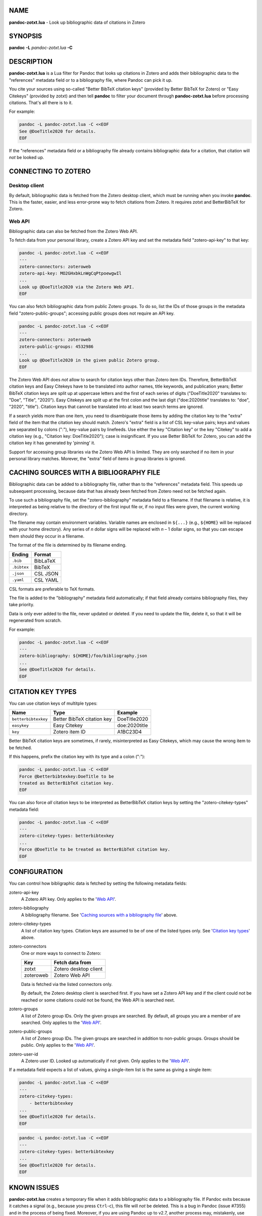 NAME
====

**pandoc-zotxt.lua** - Look up bibliographic data of citations in Zotero


SYNOPSIS
========

**pandoc** **-L** *pandoc-zotxt.lua* **-C**


DESCRIPTION
===========

**pandoc-zotxt.lua** is a Lua filter for Pandoc that looks up citations in
Zotero and adds their bibliographic data to the "references" metadata field
or to a bibliography file, where Pandoc can pick it up.

You cite your sources using so-called "Better BibTeX citation keys" (provided
by Better BibTeX for Zotero) or "Easy Citekeys" (provided by zotxt) and then
tell **pandoc** to filter your document through **pandoc-zotxt.lua** before
processing citations. That's all there is to it.

For example:

.. code:: sh

   pandoc -L pandoc-zotxt.lua -C <<EOF
   See @DoeTitle2020 for details.
   EOF

If the "references" metadata field or a bibliography file already contains
bibliographic data for a citation, that citation will *not* be looked up.


CONNECTING TO ZOTERO
====================

Desktop client
--------------

By default, bibliographic data is fetched from the Zotero desktop client,
which must be running when you invoke **pandoc**. This is the faster, easier,
and less error-prone way to fetch citations from Zotero. It requires zotxt
and BetterBibTeX for Zotero.


Web API
-------

Bibliographic data can also be fetched from the Zotero Web API.

To fetch data from your personal library, create a Zotero API key and
set the metadata field "zotero-api-key" to that key:

.. code:: sh

   pandoc -L pandoc-zotxt.lua -C <<EOF
   ---
   zotero-connectors: zoteroweb
   zotero-api-key: MO2GHxbkLnWgCqPtpoewgwIl
   ...
   Look up @DoeTitle2020 via the Zotero Web API.
   EOF

You can also fetch bibliographic data from public Zotero groups. To do so,
list the IDs of those groups in the metadata field "zotero-public-groups";
accessing public groups does not require an API key.

.. code:: sh

   pandoc -L pandoc-zotxt.lua -C <<EOF
   ---
   zotero-connectors: zoteroweb
   zotero-public-groups: 4532986
   ...
   Look up @DoeTitle2020 in the given public Zotero group.
   EOF

The Zotero Web API does *not* allow to search for citation keys other than
Zotero item IDs. Therefore, BetterBibTeX citation keys and Easy Citekeys
have to be translated into author names, title keywords, and publication
years; Better BibTeX citation keys are split up at uppercase letters and the
first of each series of digits ("DoeTitle2020" translates to: "Doe", "Title",
"2020"). Easy Citekeys are split up at the first colon and the last digit
("doe:2020title" translates to: "doe", "2020", "title"). Citation keys that
cannot be translated into at least two search terms are ignored.

If a search yields more than one item, you need to disambiguate those items
by adding the citation key to the "extra" field of the item that the citation
key should match. Zotero's "extra" field is a list of CSL key-value pairs;
keys and values are separated by colons (":"), key-value pairs by linefeeds.
Use either the key "Citation key" or the key "Citekey" to add a citation
key (e.g., "Citation key: DoeTitle2020"); case is insignificant. If you use
Better BibTeX for Zotero, you can add the citation key it has generated
by 'pinning' it.

Support for accessing group libraries via the Zotero Web API is limited.
They are only searched if no item in your personal library matches.
Morever, the "extra" field of items in group libraries is ignored.


CACHING SOURCES WITH A BIBLIOGRAPHY FILE
========================================

Bibliographic data can be added to a bibliography file, rather than to the
"references" metadata field. This speeds up subsequent processing, because
data that has already been fetched from Zotero need not be fetched again.

To use such a bibliography file, set the "zotero-bibliography" metadata
field to a filename. If that filename is relative, it is interpreted as
being relative to the directory of the first input file or, if no input
files were given, the current working directory.

The filename may contain environment variables. Variable names are enclosed
in ``${...}`` (e.g., ``${HOME}`` will be replaced with your home directory).
Any series of *n* dollar signs will be replaced with *n* – 1 dollar signs,
so that you can escape them should they occur in a filename.

The format of the file is determined by its filename ending.

=========== ==========
**Ending**  **Format**
=========== ==========
``.bib``    BibLaTeX
``.bibtex`` BibTeX
``.json``   CSL JSON
``.yaml``   CSL YAML
=========== ==========

CSL formats are preferable to TeX formats.

The file is added to the "bibliography" metadata field automatically;
if that field already contains bibliography files, they take priority.

Data is only ever added to the file, never updated or deleted. If you need
to update the file, delete it, so that it will be regenerated from scratch.

For example:

.. code:: sh

   pandoc -L pandoc-zotxt.lua -C <<EOF
   ---
   zotero-bibliography: ${HOME}/foo/bibliography.json
   ...
   See @DoeTitle2020 for details.
   EOF


CITATION KEY TYPES
==================

You can use citation keys of multitple types:

=================== ========================== =============
**Name**            **Type**                   **Example**
=================== ========================== =============
``betterbibtexkey`` Better BibTeX citation key DoeTitle2020
``easykey``         Easy Citekey               doe:2020title
``key``             Zotero item ID             A1BC23D4
=================== ========================== =============

Better BibTeX citation keys are sometimes, if rarely, misinterpreted as Easy
Citekeys, which may cause the wrong item to be fetched.

If this happens, prefix the citation key with its type and a colon (":"):

.. code:: sh

   pandoc -L pandoc-zotxt.lua -C <<EOF
   Force @betterbibtexkey:DoeTitle to be
   treated as BetterBibTeX citation key.
   EOF

You can also force *all* citation keys to be interpreted as BetterBibTeX
citation keys by setting the "zotero-citekey-types" metadata field:

.. code:: sh

   pandoc -L pandoc-zotxt.lua -C <<EOF
   ---
   zotero-citekey-types: betterbibtexkey
   ...
   Force @DoeTitle to be treated as BetterBibTeX citation key.
   EOF


CONFIGURATION
=============

You can control how bibligraphic data is fetched by
setting the following metadata fields:

zotero-api-key
   A Zotero API key.
   Only applies to the '`Web API`_'.

zotero-bibliography
   A bibliography filename.
   See '`Caching sources with a bibliography file`_' above.

zotero-citekey-types
   A list of citation key types.
   Citation keys are assumed to be of one of the listed types only.
   See '`Citation key types`_' above.

zotero-connectors
   One or more ways to connect to Zotero:

   =========  =====================
   **Key**    **Fetch data from**
   =========  =====================
   zotxt      Zotero desktop client
   zoteroweb  Zotero Web API
   =========  =====================

   Data is fetched via the listed connectors only.

   By default, the Zotero desktop client is searched first. If you have
   set a Zotero API key and if the client could not be reached or some
   citations could not be found, the Web API is searched next.

zotero-groups
   A list of Zotero group IDs. Only the given groups are searched.
   By default, all groups you are a member of are searched.
   Only applies to the '`Web API`_'.

zotero-public-groups
   A list of Zotero group IDs.
   The given groups are searched in addition to non-public groups.
   Groups should be public. Only applies to the '`Web API`_'.

zotero-user-id
   A Zotero user ID. Looked up automatically if not given.
   Only applies to the '`Web API`_'.

If a metadata field expects a list of values, giving a single-item list is the
same as giving a single item:

.. code:: sh

   pandoc -L pandoc-zotxt.lua -C <<EOF
   ---
   zotero-citekey-types:
       - betterbibtexkey
   ...
   See @DoeTitle2020 for details.
   EOF

.. code:: sh

   pandoc -L pandoc-zotxt.lua -C <<EOF
   ---
   zotero-citekey-types: betterbibtexkey
   ...
   See @DoeTitle2020 for details.
   EOF


KNOWN ISSUES
============

**pandoc-zotxt.lua** creates a temporary file when it adds bibliographic
data to a bibliography file. If Pandoc exits because it catches a signal
(e.g., because you press ``Ctrl``-``c``), this file will *not* be deleted.
This is a bug in Pandoc (issue #7355) and in the process of being fixed.
Moreover, if you are using Pandoc up to v2.7, another process may, mistakenly,
use the same temporary file at the same time, though this is highly unlikely.

A citation key may pick out the wrong item if it picks out a different items
depending on whether it is interpreted as a Better BibTeX citation key or as
an Easy Citekey. Set the 'zotero-citekey-types' metadata field or prefix the
citation key in question with its type and a colon (":") to avoid this (see
'`Citation key types`_' above for details).

Zotero v5.0.71 and v5.0.72 fail to handle HTTP requests from user agents
that do not set the "User Agent" HTTP header. And **pandoc** does not.
As a consequence, **pandoc-zotxt.lua** cannot retrieve data from these
versions of Zotero unless you tell **pandoc** to set that header.


SECURITY
========

If you are using Pandoc up to v2.7 and place the auto-generated bibliography
file in a directory that other users have write access to, then they can read
and change the content of that file, regardless of whether they have
permission to read or write the file itself.


SEE ALSO
========

- `Zotero <https://www.zotero.org>`_
- `zotxt <https://github.com/egh/zotxt>`_
- `Better BibTeX for Zotero <https://retorque.re/zotero-better-bibtex/>`_

pandoc(1)

